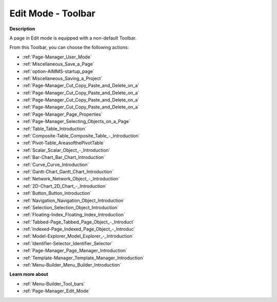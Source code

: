 .. |img_def_User_Mode_button_bmp| image:: images/User_Mode_button.bmp
.. |img_def_Save_button_bmp| image:: images/Save_button.bmp
.. |img_def_First_Page_button_bmp| image:: images/First_Page_button.bmp
.. |img_def_Save_All_button_bmp| image:: images/Save_All_button.bmp
.. |img_def_Cut_button_bmp| image:: images/Cut_button.bmp
.. |img_def_Copy_Button_bmp| image:: images/Copy_Button.bmp
.. |img_def_Paste_button_bmp| image:: images/Paste_button.bmp
.. |img_def_Remove_button_Model_Tree_bmp| image:: images/Remove_button_Model_Tree.bmp
.. |img_def_Properties_button_bmp| image:: images/Properties_button.bmp
.. |img_def_Select_button_bmp| image:: images/Select_button.bmp
.. |img_def_Table_button_bmp| image:: images/Table_button.bmp
.. |img_def_Composite_Table_button_bmp| image:: images/Composite_Table_button.bmp
.. |img_def_New_Pivot_Table_Button_bmp| image:: images/New_Pivot_Table_Button.bmp
.. |img_def_Scalar_Object_button_bmp| image:: images/Scalar_Object_button.bmp
.. |img_def_Bar_Chart_button_bmp| image:: images/Bar_Chart_button.bmp
.. |img_def_Curve_button_bmp| image:: images/Curve_button.bmp
.. |img_def_Gantt_Chart_button_bmp| image:: images/Gantt_Chart_button.bmp
.. |img_def_Network_Object_button_bmp| image:: images/Network_Object_button.bmp
.. |img_def_ActiveX_Object_Button_bmp| image:: images/ActiveX_Object_Button.bmp
.. |img_def_Button_button_bmp| image:: images/Button_button.bmp
.. |img_def_Navigation_Object_button_bmp| image:: images/Navigation_Object_button.bmp
.. |img_def_Selection_Object_button_bmp| image:: images/Selection_Object_button.bmp
.. |img_def_Floating_Index_button_bmp| image:: images/Floating_Index_button.bmp
.. |img_def_Tabbed_Page_Object_Button_bmp| image:: images/Tabbed_Page_Object_Button.bmp
.. |img_def_Indexed_Page_Object_Button_bmp| image:: images/Indexed_Page_Object_Button.bmp
.. |img_def_Model_Explorer_button_bmp| image:: images/Model_Explorer_button.bmp
.. |img_def_Identifier_Selector_button_bmp| image:: images/Identifier_Selector_button.bmp
.. |img_def_Page_Manager_button_bmp| image:: images/Page_Manager_button.bmp
.. |img_def_Template_Manager_button_bmp| image:: images/Template_Manager_button.bmp
.. |img_def_Menu_Builder_button_bmp| image:: images/Menu_Builder_button.bmp


.. _Page-Manager_Page_Edit_Mode_-_Toolbar:


Edit Mode - Toolbar
===================

**Description** 

A page in Edit mode is equipped with a non-default Toolbar.

From this Toolbar, you can choose the following actions:

*	|img_def_User_Mode_button_bmp| :ref:`Page-Manager_User_Mode`  
*	|img_def_Save_button_bmp| :ref:`Miscellaneous_Save_a_Page`  
*	|img_def_First_Page_button_bmp| :ref:`option-AIMMS-startup_page` 
*	|img_def_Save_All_button_bmp| :ref:`Miscellaneous_Saving_a_Project`  
*	|img_def_Cut_button_bmp| :ref:`Page-Manager_Cut_Copy_Paste_and_Delete_on_a`  
*	|img_def_Copy_Button_bmp| :ref:`Page-Manager_Cut_Copy_Paste_and_Delete_on_a`  
*	|img_def_Paste_button_bmp| :ref:`Page-Manager_Cut_Copy_Paste_and_Delete_on_a`  
*	|img_def_Remove_button_Model_Tree_bmp| :ref:`Page-Manager_Cut_Copy_Paste_and_Delete_on_a`  
*	|img_def_Properties_button_bmp| :ref:`Page-Manager_Page_Properties`  
*	|img_def_Select_button_bmp| :ref:`Page-Manager_Selecting_Objects_on_a_Page`  
*	|img_def_Table_button_bmp| :ref:`Table_Table_Introduction`  
*	|img_def_Composite_Table_button_bmp| :ref:`Composite-Table_Composite_Table_-_Introduction`  
*	|img_def_New_Pivot_Table_Button_bmp| :ref:`Pivot-Table_AreasofthePivotTable` 
*	|img_def_Scalar_Object_button_bmp| :ref:`Scalar_Scalar_Object_-_Introduction`  
*	|img_def_Bar_Chart_button_bmp| :ref:`Bar-Chart_Bar_Chart_Introduction`  
*	|img_def_Curve_button_bmp| :ref:`Curve_Curve_Introduction`  
*	|img_def_Gantt_Chart_button_bmp| :ref:`Gantt-Chart_Gantt_Chart_Introduction`  
*	|img_def_Network_Object_button_bmp| :ref:`Network_Network_Object_-_Introduction`  
*	|img_def_ActiveX_Object_Button_bmp| :ref:`2D-Chart_2D_Chart_-_Introduction`  
*	|img_def_Button_button_bmp| :ref:`Button_Button_Introduction`  
*	|img_def_Navigation_Object_button_bmp| :ref:`Navigation_Navigation_Object_Introduction`  
*	|img_def_Selection_Object_button_bmp| :ref:`Selection_Selection_Object_Introduction`  
*	|img_def_Floating_Index_button_bmp| :ref:`Floating-Index_Floating_Index_Introduction`  
*	|img_def_Tabbed_Page_Object_Button_bmp| :ref:`Tabbed-Page_Tabbed_Page_Object_-_Introduct`  
*	|img_def_Indexed_Page_Object_Button_bmp| :ref:`Indexed-Page_Indexed_Page_Object_-_Introduc`  
*	|img_def_Model_Explorer_button_bmp| :ref:`Model-Explorer_Model_Explorer_-_Introduction`  
*	|img_def_Identifier_Selector_button_bmp| :ref:`Identifier-Selector_Identifier_Selector`  
*	|img_def_Page_Manager_button_bmp| :ref:`Page-Manager_Page_Manager_Introduction`  
*	|img_def_Template_Manager_button_bmp| :ref:`Template-Manager_Template_Manager_Introduction`  
*	|img_def_Menu_Builder_button_bmp| :ref:`Menu-Builder_Menu_Builder_Introduction`  







**Learn more about** 

*	:ref:`Menu-Builder_Tool_bars`  
*	:ref:`Page-Manager_Edit_Mode` 



